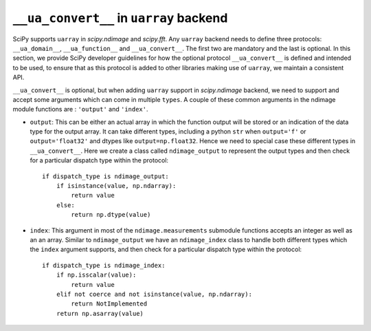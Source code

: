 .. _uarray:

``__ua_convert__`` in ``uarray`` backend
=========================================

SciPy supports ``uarray`` in `scipy.ndimage` and `scipy.fft`.
Any ``uarray`` backend needs to define three protocols: ``__ua_domain__``,
``__ua_function__`` and ``__ua_convert__``. The first two are mandatory
and the last is optional. In this section, we provide SciPy developer
guidelines for how the optional protocol ``__ua_convert__`` is defined
and intended to be used, to ensure that as this protocol is added to other
libraries making use of ``uarray``, we maintain a consistent API.


``__ua_convert__`` is optional, but when adding ``uarray`` support in
`scipy.ndimage` backend, we need to support and accept some arguments
which can come in multiple ``types``. A couple of these common arguments
in the ndimage module functions are : ``'output'`` and ``'index'``.

* ``output``:
  This can be either an actual array in which the function output will be
  stored or an indication of the data type for the output array. It can take
  different types, including a python ``str`` when ``output='f'`` or
  ``output='float32'`` and dtypes like ``output=np.float32``.
  Hence we need to special case these different types in ``__ua_convert__``.
  Here we create a class called ``ndimage_output`` to represent the
  output types and then check for a particular dispatch type within the
  protocol::

      if dispatch_type is ndimage_output:
          if isinstance(value, np.ndarray):
              return value
          else:
              return np.dtype(value)


* ``index``:
  This argument in most of the ``ndimage.measurements`` submodule functions
  accepts an integer as well as an an array. Similar to ``ndimage_output``
  we have an ``ndimage_index`` class to handle both different types which
  the ``index`` argument supports, and then check for a particular dispatch
  type within the protocol::

      if dispatch_type is ndimage_index:
          if np.isscalar(value):
              return value
          elif not coerce and not isinstance(value, np.ndarray):
              return NotImplemented
          return np.asarray(value)
